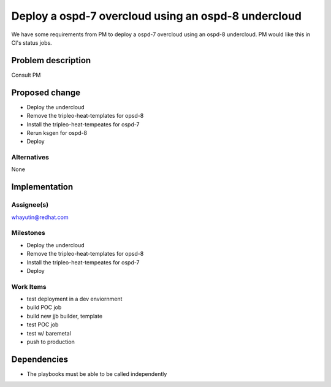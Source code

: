 ..
 This work is licensed under a Creative Commons Attribution 3.0 Unported
 License.

 http://creativecommons.org/licenses/by/3.0/legalcode

===========================
Deploy a ospd-7 overcloud using an ospd-8 undercloud
===========================

We have some requirements from PM to deploy a ospd-7 overcloud using an
ospd-8 undercloud. PM would like this in CI's status jobs.

Problem description
===================

Consult PM

Proposed change
===============

- Deploy the undercloud
- Remove the tripleo-heat-templates for opsd-8
- Install the tripleo-heat-tempeates for ospd-7
- Rerun ksgen for ospd-8
- Deploy

Alternatives
------------

None

Implementation
==============

Assignee(s)
-----------
whayutin@redhat.com

Milestones
----------

- Deploy the undercloud
- Remove the tripleo-heat-templates for opsd-8
- Install the tripleo-heat-tempeates for ospd-7
- Deploy

Work Items
----------

- test deployment in a dev enviornment
- build POC job
- build new jjb builder, template
- test POC job
- test w/ baremetal
- push to production

Dependencies
============

- The playbooks must be able to be called independently
